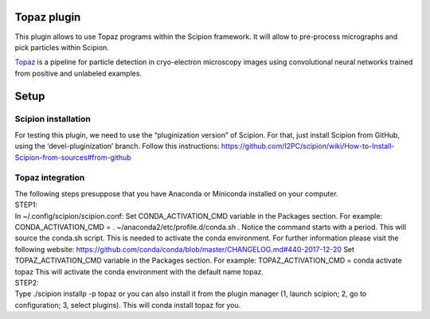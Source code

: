 Topaz plugin
============

This plugin allows to use Topaz programs within the Scipion framework.
It will allow to pre-process micrographs and pick particles within
Scipion.

`Topaz`_ is a pipeline for particle detection in cryo-electron
microscopy images using convolutional neural networks trained from
positive and unlabeled examples.

Setup
=====
Scipion installation
--------------------

For testing this plugin, we need to use the “pluginization version” of
Scipion. For that, just install Scipion from GitHub, using the
‘devel-pluginization’ branch. Follow this instructions:
https://github.com/I2PC/scipion/wiki/How-to-Install-Scipion-from-sources#from-github

Topaz integration
-----------------
| The following steps presuppose that you have Anaconda or Miniconda installed on your computer.  
| STEP1:
| In ~/.config/scipion/scipion.conf: Set CONDA_ACTIVATION_CMD variable
  in the Packages section. For example: CONDA_ACTIVATION_CMD = .
  ~/anaconda2/etc/profile.d/conda.sh . Notice the command starts with a period. 
  This will source the conda.sh script.
  This is needed to activate the conda environment.
  For further information please visit the following website:
  https://github.com/conda/conda/blob/master/CHANGELOG.md#440-2017-12-20
  Set TOPAZ_ACTIVATION_CMD variable in the Packages
  section. For example: TOPAZ_ACTIVATION_CMD = conda activate topaz This
  will activate the conda environment with the default name topaz.

| STEP2:
| Type ./scipion installp -p topaz or you can also install it from the
  plugin manager (1, launch scipion; 2, go to configuration; 3, select
  plugins). This will conda install topaz for you.

.. _Topaz: https://github.com/tbepler/topaz
